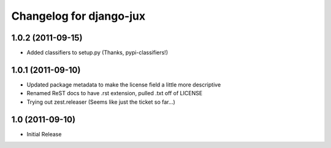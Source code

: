 Changelog for django-jux
========================

1.0.2 (2011-09-15)
------------------

- Added classifiers to setup.py (Thanks, pypi-classifiers!)


1.0.1 (2011-09-10)
------------------

- Updated package metadata to make the license field a little more descriptive
- Renamed ReST docs to have .rst extension, pulled .txt off of LICENSE
- Trying out zest.releaser (Seems like just the ticket so far...)


1.0 (2011-09-10)
------------------

- Initial Release
